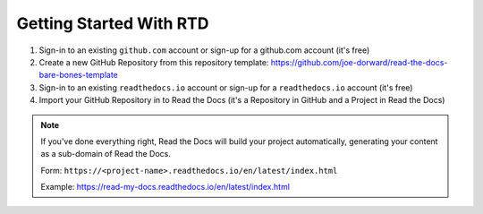 Getting Started With RTD
########################

.. raw:: html

  <p style="text-align:center; font-style:italic;">These are the high-level steps - see: https://docs.readthedocs.io/en/stable/tutorial/ for the details.</p>

1. Sign-in to an existing ``github.com`` account or sign-up for a github.com account (it's free)

2. Create a new GitHub Repository from this repository template: https://github.com/joe-dorward/read-the-docs-bare-bones-template

3. Sign-in to an existing ``readthedocs.io`` account or sign-up for a ``readthedocs.io`` account (it's free)

4. Import your GitHub Repository in to Read the Docs (it's a Repository in GitHub and a Project in Read the Docs)

.. note::

  If you've done everything right, Read the Docs will build your project automatically, generating your content as a sub-domain of Read the Docs.
  
  Form: ``https://<project-name>.readthedocs.io/en/latest/index.html``
  
  Example: https://read-my-docs.readthedocs.io/en/latest/index.html
